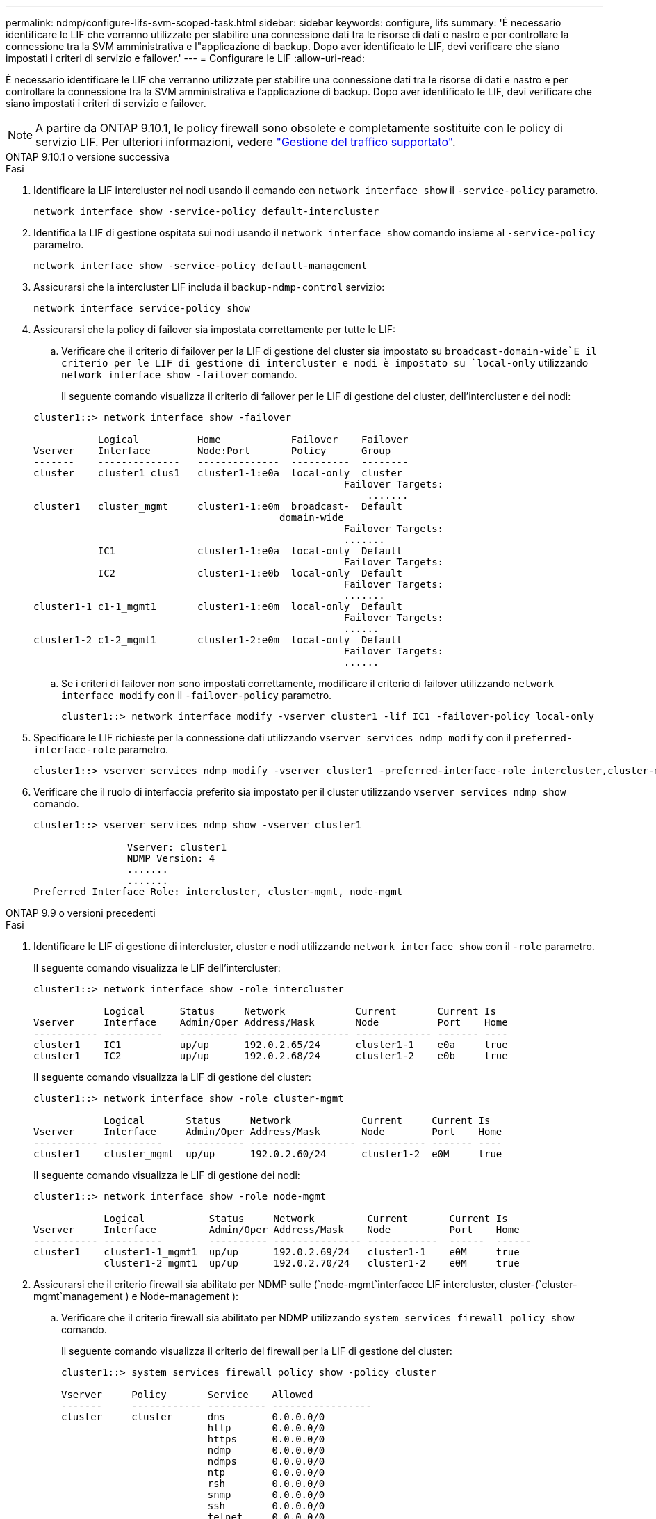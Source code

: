 ---
permalink: ndmp/configure-lifs-svm-scoped-task.html 
sidebar: sidebar 
keywords: configure, lifs 
summary: 'È necessario identificare le LIF che verranno utilizzate per stabilire una connessione dati tra le risorse di dati e nastro e per controllare la connessione tra la SVM amministrativa e l"applicazione di backup. Dopo aver identificato le LIF, devi verificare che siano impostati i criteri di servizio e failover.' 
---
= Configurare le LIF
:allow-uri-read: 


[role="lead"]
È necessario identificare le LIF che verranno utilizzate per stabilire una connessione dati tra le risorse di dati e nastro e per controllare la connessione tra la SVM amministrativa e l'applicazione di backup. Dopo aver identificato le LIF, devi verificare che siano impostati i criteri di servizio e failover.


NOTE: A partire da ONTAP 9.10.1, le policy firewall sono obsolete e completamente sostituite con le policy di servizio LIF. Per ulteriori informazioni, vedere link:../networking/manage_supported_traffic.html["Gestione del traffico supportato"].

[role="tabbed-block"]
====
.ONTAP 9.10.1 o versione successiva
--
.Fasi
. Identificare la LIF intercluster nei nodi usando il comando con `network interface show` il `-service-policy` parametro.
+
`network interface show -service-policy default-intercluster`

. Identifica la LIF di gestione ospitata sui nodi usando il `network interface show` comando insieme al `-service-policy` parametro.
+
`network interface show -service-policy default-management`

. Assicurarsi che la intercluster LIF includa il `backup-ndmp-control` servizio:
+
`network interface service-policy show`

. Assicurarsi che la policy di failover sia impostata correttamente per tutte le LIF:
+
.. Verificare che il criterio di failover per la LIF di gestione del cluster sia impostato su `broadcast-domain-wide`E il criterio per le LIF di gestione di intercluster e nodi è impostato su `local-only` utilizzando `network interface show -failover` comando.
+
Il seguente comando visualizza il criterio di failover per le LIF di gestione del cluster, dell'intercluster e dei nodi:

+
[listing]
----
cluster1::> network interface show -failover

           Logical          Home            Failover    Failover
Vserver    Interface        Node:Port       Policy      Group
-------    --------------   --------------  ----------  --------
cluster    cluster1_clus1   cluster1-1:e0a  local-only  cluster
                                                     Failover Targets:
                   	                                 .......
cluster1   cluster_mgmt     cluster1-1:e0m  broadcast-  Default
                                          domain-wide
                                                     Failover Targets:
                                                     .......
           IC1              cluster1-1:e0a  local-only  Default
                                                     Failover Targets:
           IC2              cluster1-1:e0b  local-only  Default
                                                     Failover Targets:
                                                     .......
cluster1-1 c1-1_mgmt1       cluster1-1:e0m  local-only  Default
                                                     Failover Targets:
                                                     ......
cluster1-2 c1-2_mgmt1       cluster1-2:e0m  local-only  Default
                                                     Failover Targets:
                                                     ......
----
.. Se i criteri di failover non sono impostati correttamente, modificare il criterio di failover utilizzando `network interface modify` con il `-failover-policy` parametro.
+
[listing]
----
cluster1::> network interface modify -vserver cluster1 -lif IC1 -failover-policy local-only
----


. Specificare le LIF richieste per la connessione dati utilizzando `vserver services ndmp modify` con il `preferred-interface-role` parametro.
+
[listing]
----
cluster1::> vserver services ndmp modify -vserver cluster1 -preferred-interface-role intercluster,cluster-mgmt,node-mgmt
----
. Verificare che il ruolo di interfaccia preferito sia impostato per il cluster utilizzando `vserver services ndmp show` comando.
+
[listing]
----
cluster1::> vserver services ndmp show -vserver cluster1

                Vserver: cluster1
                NDMP Version: 4
                .......
                .......
Preferred Interface Role: intercluster, cluster-mgmt, node-mgmt
----


--
.ONTAP 9.9 o versioni precedenti
--
.Fasi
. Identificare le LIF di gestione di intercluster, cluster e nodi utilizzando `network interface show` con il `-role` parametro.
+
Il seguente comando visualizza le LIF dell'intercluster:

+
[listing]
----
cluster1::> network interface show -role intercluster

            Logical      Status     Network            Current       Current Is
Vserver     Interface    Admin/Oper Address/Mask       Node          Port    Home
----------- ----------   ---------- ------------------ ------------- ------- ----
cluster1    IC1          up/up      192.0.2.65/24      cluster1-1    e0a     true
cluster1    IC2          up/up      192.0.2.68/24      cluster1-2    e0b     true
----
+
Il seguente comando visualizza la LIF di gestione del cluster:

+
[listing]
----
cluster1::> network interface show -role cluster-mgmt

            Logical       Status     Network            Current     Current Is
Vserver     Interface     Admin/Oper Address/Mask       Node        Port    Home
----------- ----------    ---------- ------------------ ----------- ------- ----
cluster1    cluster_mgmt  up/up      192.0.2.60/24      cluster1-2  e0M     true
----
+
Il seguente comando visualizza le LIF di gestione dei nodi:

+
[listing]
----
cluster1::> network interface show -role node-mgmt

            Logical           Status     Network         Current       Current Is
Vserver     Interface         Admin/Oper Address/Mask    Node          Port    Home
----------- ----------        ---------- --------------- ------------  ------  ------
cluster1    cluster1-1_mgmt1  up/up      192.0.2.69/24   cluster1-1    e0M     true
            cluster1-2_mgmt1  up/up      192.0.2.70/24   cluster1-2    e0M     true
----
. Assicurarsi che il criterio firewall sia abilitato per NDMP sulle (`node-mgmt`interfacce LIF intercluster, cluster-(`cluster-mgmt`management ) e Node-management ):
+
.. Verificare che il criterio firewall sia abilitato per NDMP utilizzando `system services firewall policy show` comando.
+
Il seguente comando visualizza il criterio del firewall per la LIF di gestione del cluster:

+
[listing]
----
cluster1::> system services firewall policy show -policy cluster

Vserver     Policy       Service    Allowed
-------     ------------ ---------- -----------------
cluster     cluster      dns        0.0.0.0/0
                         http       0.0.0.0/0
                         https      0.0.0.0/0
                         ndmp       0.0.0.0/0
                         ndmps      0.0.0.0/0
                         ntp        0.0.0.0/0
                         rsh        0.0.0.0/0
                         snmp       0.0.0.0/0
                         ssh        0.0.0.0/0
                         telnet     0.0.0.0/0
10 entries were displayed.
----
+
Il seguente comando visualizza il criterio firewall per la LIF dell'intercluster:

+
[listing]
----
cluster1::> system services firewall policy show -policy intercluster

Vserver     Policy       Service    Allowed
-------     ------------ ---------- -------------------
cluster1    intercluster dns        -
                         http       -
                         https      -
                         ndmp       0.0.0.0/0, ::/0
                         ndmps      -
                         ntp        -
                         rsh        -
                         ssh        -
                         telnet     -
9 entries were displayed.
----
+
Il seguente comando visualizza il criterio firewall per la LIF di gestione dei nodi:

+
[listing]
----
cluster1::> system services firewall policy show -policy mgmt

Vserver     Policy       Service    Allowed
-------     ------------ ---------- -------------------
cluster1-1  mgmt         dns        0.0.0.0/0, ::/0
                         http       0.0.0.0/0, ::/0
                         https      0.0.0.0/0, ::/0
                         ndmp       0.0.0.0/0, ::/0
                         ndmps      0.0.0.0/0, ::/0
                         ntp        0.0.0.0/0, ::/0
                         rsh        -
                         snmp       0.0.0.0/0, ::/0
                         ssh        0.0.0.0/0, ::/0
                         telnet     -
10 entries were displayed.
----
.. Se il criterio del firewall non è attivato, attivare il criterio del firewall utilizzando `system services firewall policy modify` con il `-service` parametro.
+
Il seguente comando abilita il criterio firewall per la LIF dell'intercluster:

+
[listing]
----
cluster1::> system services firewall policy modify -vserver cluster1 -policy intercluster -service ndmp 0.0.0.0/0
----


. Assicurarsi che la policy di failover sia impostata correttamente per tutte le LIF:
+
.. Verificare che il criterio di failover per la LIF di gestione del cluster sia impostato su `broadcast-domain-wide`E il criterio per le LIF di gestione di intercluster e nodi è impostato su `local-only` utilizzando `network interface show -failover` comando.
+
Il seguente comando visualizza il criterio di failover per le LIF di gestione del cluster, dell'intercluster e dei nodi:

+
[listing]
----
cluster1::> network interface show -failover

           Logical            Home              Failover              Failover
Vserver    Interface          Node:Port         Policy                Group
---------- -----------------  ----------------- --------------------  --------
cluster    cluster1_clus1     cluster1-1:e0a    local-only            cluster
                                                     Failover Targets:
                   	                                 .......

cluster1   cluster_mgmt       cluster1-1:e0m    broadcast-domain-wide Default
                                                     Failover Targets:
                                                     .......
           IC1                 cluster1-1:e0a    local-only           Default
                                                     Failover Targets:
           IC2                 cluster1-1:e0b    local-only           Default
                                                     Failover Targets:
                                                     .......
cluster1-1 cluster1-1_mgmt1   cluster1-1:e0m    local-only            Default
                                                     Failover Targets:
                                                     ......
cluster1-2 cluster1-2_mgmt1   cluster1-2:e0m    local-only            Default
                                                     Failover Targets:
                                                     ......
----
.. Se i criteri di failover non sono impostati correttamente, modificare il criterio di failover utilizzando `network interface modify` con il `-failover-policy` parametro.
+
[listing]
----
cluster1::> network interface modify -vserver cluster1 -lif IC1 -failover-policy local-only
----


. Specificare le LIF richieste per la connessione dati utilizzando `vserver services ndmp modify` con il `preferred-interface-role` parametro.
+
[listing]
----
cluster1::> vserver services ndmp modify -vserver cluster1 -preferred-interface-role intercluster,cluster-mgmt,node-mgmt
----
. Verificare che il ruolo di interfaccia preferito sia impostato per il cluster utilizzando `vserver services ndmp show` comando.
+
[listing]
----
cluster1::> vserver services ndmp show -vserver cluster1

                             Vserver: cluster1
                        NDMP Version: 4
                        .......
                        .......
            Preferred Interface Role: intercluster, cluster-mgmt, node-mgmt
----


--
====